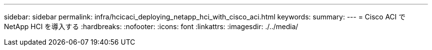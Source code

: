 ---
sidebar: sidebar 
permalink: infra/hcicaci_deploying_netapp_hci_with_cisco_aci.html 
keywords:  
summary:  
---
= Cisco ACI で NetApp HCI を導入する
:hardbreaks:
:nofooter: 
:icons: font
:linkattrs: 
:imagesdir: ./../media/


